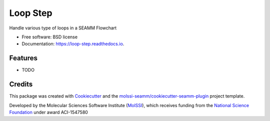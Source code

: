 =========
Loop Step
=========


.. image:: https://img.shields.io/pypi/v/loop_step.svg
        :target: https://pypi.python.org/pypi/loop_step

.. image:: https://img.shields.io/travis/molssi-seamm/loop_step.svg
        :target: https://travis-ci.org/molssi-seamm/loop_step

.. image:: https://readthedocs.org/projects/loop-step/badge/?version=latest
        :target: https://loop-step.readthedocs.io/en/latest/?badge=latest
        :alt: Documentation Status

.. image:: https://pyup.io/repos/github/molssi-seamm/loop_step/shield.svg
     :target: https://pyup.io/repos/github/molssi-seamm/loop_step/
     :alt: Updates

.. image:: https://codecov.io/gh/molssi-seamm/loop_step/branch/master/graph/badge.svg
  :target: https://codecov.io/gh/molssi-seamm/loop_step


Handle various type of loops in a SEAMM Flowchart


* Free software: BSD license
* Documentation: https://loop-step.readthedocs.io.


Features
--------

* TODO

Credits
---------

This package was created with Cookiecutter_ and the `molssi-seamm/cookiecutter-seamm-plugin`_ project template.

.. _Cookiecutter: https://github.com/audreyr/cookiecutter
.. _`molssi-seamm/cookiecutter-seamm-plugin`: https://github.com/molssi-seamm/cookiecutter-seamm-plugin

Developed by the Molecular Sciences Software Institute (MolSSI_),
which receives funding from the `National Science Foundation`_ under
award ACI-1547580

.. _MolSSI: https://www.molssi.org
.. _`National Science Foundation`: https://www.nsf.gov
